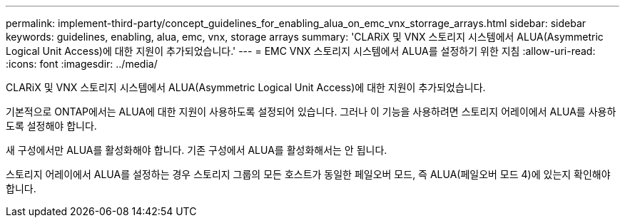 ---
permalink: implement-third-party/concept_guidelines_for_enabling_alua_on_emc_vnx_storrage_arrays.html 
sidebar: sidebar 
keywords: guidelines, enabling, alua, emc, vnx, storage arrays 
summary: 'CLARiX 및 VNX 스토리지 시스템에서 ALUA(Asymmetric Logical Unit Access)에 대한 지원이 추가되었습니다.' 
---
= EMC VNX 스토리지 시스템에서 ALUA를 설정하기 위한 지침
:allow-uri-read: 
:icons: font
:imagesdir: ../media/


[role="lead"]
CLARiX 및 VNX 스토리지 시스템에서 ALUA(Asymmetric Logical Unit Access)에 대한 지원이 추가되었습니다.

기본적으로 ONTAP에서는 ALUA에 대한 지원이 사용하도록 설정되어 있습니다. 그러나 이 기능을 사용하려면 스토리지 어레이에서 ALUA를 사용하도록 설정해야 합니다.

새 구성에서만 ALUA를 활성화해야 합니다. 기존 구성에서 ALUA를 활성화해서는 안 됩니다.

스토리지 어레이에서 ALUA를 설정하는 경우 스토리지 그룹의 모든 호스트가 동일한 페일오버 모드, 즉 ALUA(페일오버 모드 4)에 있는지 확인해야 합니다.
